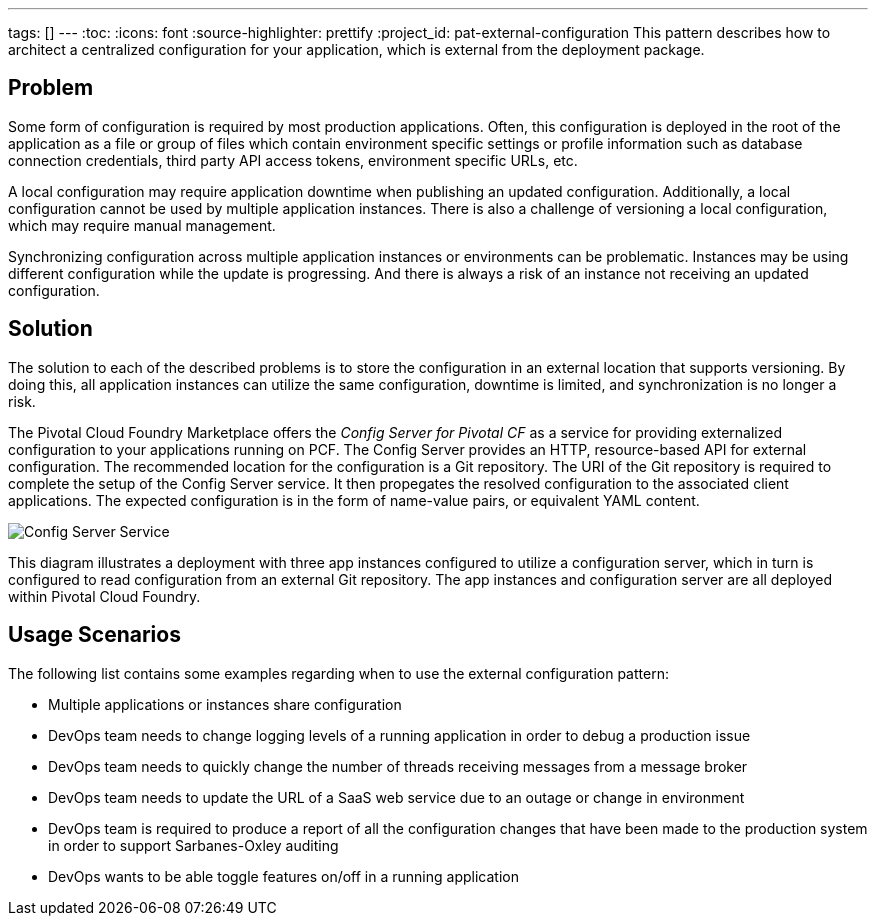 ---
tags: []
---
:toc:
:icons: font
:source-highlighter: prettify
:project_id: pat-external-configuration
This pattern describes how to architect a centralized configuration for your application, which is external from the deployment package.

== Problem

Some form of configuration is required by most production applications. Often, this configuration is deployed in the root of the application as a file or group of files which contain environment specific settings or profile information such as database connection credentials, third party API access tokens, environment specific URLs, etc.

A local configuration may require application downtime when publishing an updated configuration. Additionally, a local configuration cannot be used by multiple application instances. There is also a challenge of versioning a local configuration, which may require manual management.

Synchronizing configuration across multiple application instances or environments can be problematic. Instances may be using different configuration while the update is progressing. And there is always a risk of an instance not receiving an updated configuration.

== Solution

The solution to each of the described problems is to store the configuration in an external location that supports versioning. By doing this, all application instances can utilize the same configuration, downtime is limited, and synchronization is no longer a risk.

The Pivotal Cloud Foundry Marketplace offers the _Config Server for Pivotal CF_ as a service for providing externalized configuration to your applications running on PCF. The Config Server provides an HTTP, resource-based API for external configuration. The recommended location for the configuration is a Git repository. The URI of the Git repository is required to complete the setup of the Config Server service. It then propegates the resolved configuration to the associated client applications. The expected configuration is in the form of name-value pairs, or equivalent YAML content.

image::images/diagram.png[Config Server Service]

This diagram illustrates a deployment with three app instances configured to utilize a configuration server, which in turn is configured to read configuration from an external Git repository. The app instances and configuration server are all deployed within Pivotal Cloud Foundry.

== Usage Scenarios

The following list contains some examples regarding when to use the external configuration pattern:

* Multiple applications or instances share configuration
* DevOps team needs to change logging levels of a running application in order to debug a production issue
* DevOps team needs to quickly change the number of threads receiving messages from a message broker
* DevOps team needs to update the URL of a SaaS web service due to an outage or change in environment
* DevOps team is required to produce a report of all the configuration changes that have been made to the production system in order to support Sarbanes-Oxley auditing
* DevOps wants to be able toggle features on/off in a running application
